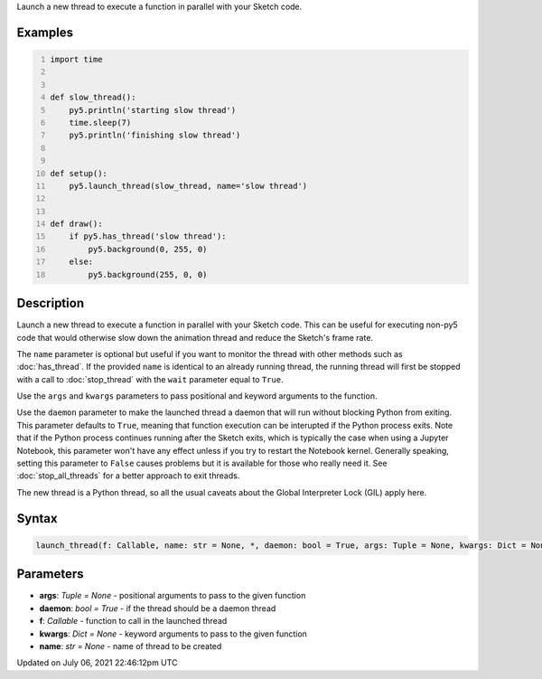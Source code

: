 .. title: launch_thread()
.. slug: launch_thread
.. date: 2021-07-06 22:46:12 UTC+00:00
.. tags:
.. category:
.. link:
.. description: py5 launch_thread() documentation
.. type: text

Launch a new thread to execute a function in parallel with your Sketch code.

Examples
========

.. raw:: html

    <div class="example-table">

.. raw:: html

    <div class="example-row"><div class="example-cell-image">

.. raw:: html

    </div><div class="example-cell-code">

.. code:: python
    :number-lines:

    import time


    def slow_thread():
        py5.println('starting slow thread')
        time.sleep(7)
        py5.println('finishing slow thread')


    def setup():
        py5.launch_thread(slow_thread, name='slow thread')


    def draw():
        if py5.has_thread('slow thread'):
            py5.background(0, 255, 0)
        else:
            py5.background(255, 0, 0)

.. raw:: html

    </div></div>

.. raw:: html

    </div>

Description
===========

Launch a new thread to execute a function in parallel with your Sketch code. This can be useful for executing non-py5 code that would otherwise slow down the animation thread and reduce the Sketch's frame rate.

The ``name`` parameter is optional but useful if you want to monitor the thread with other methods such as :doc:`has_thread`. If the provided ``name`` is identical to an already running thread, the running thread will first be stopped with a call to :doc:`stop_thread` with the ``wait`` parameter equal to ``True``.

Use the ``args`` and ``kwargs`` parameters to pass positional and keyword arguments to the function.

Use the ``daemon`` parameter to make the launched thread a daemon that will run without blocking Python from exiting. This parameter defaults to ``True``, meaning that function execution can be interupted if the Python process exits. Note that if the Python process continues running after the Sketch exits, which is typically the case when using a Jupyter Notebook, this parameter won't have any effect unless if you try to restart the Notebook kernel. Generally speaking, setting this parameter to ``False`` causes problems but it is available for those who really need it. See :doc:`stop_all_threads` for a better approach to exit threads.

The new thread is a Python thread, so all the usual caveats about the Global Interpreter Lock (GIL) apply here.

Syntax
======

.. code:: python

    launch_thread(f: Callable, name: str = None, *, daemon: bool = True, args: Tuple = None, kwargs: Dict = None) -> str

Parameters
==========

* **args**: `Tuple = None` - positional arguments to pass to the given function
* **daemon**: `bool = True` - if the thread should be a daemon thread
* **f**: `Callable` - function to call in the launched thread
* **kwargs**: `Dict = None` - keyword arguments to pass to the given function
* **name**: `str = None` - name of thread to be created


Updated on July 06, 2021 22:46:12pm UTC

